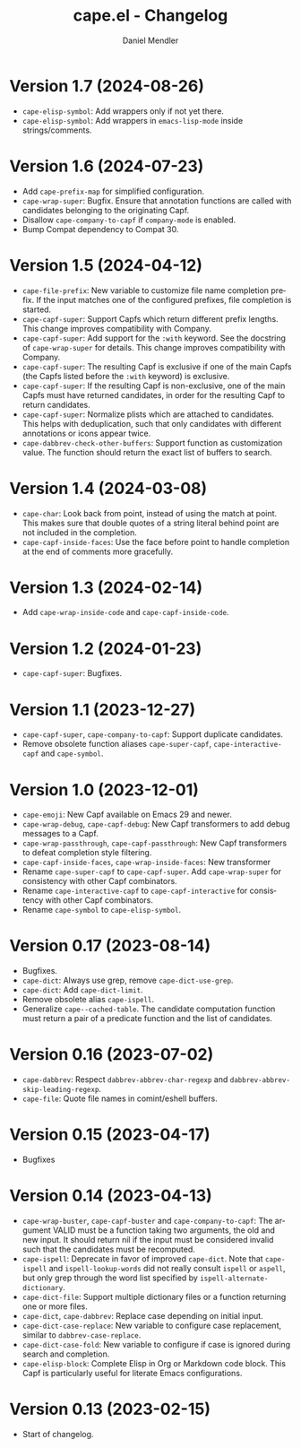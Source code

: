 #+title: cape.el - Changelog
#+author: Daniel Mendler
#+language: en

* Version 1.7 (2024-08-26)

- ~cape-elisp-symbol~: Add wrappers only if not yet there.
- ~cape-elisp-symbol~: Add wrappers in ~emacs-lisp-mode~ inside strings/comments.

* Version 1.6 (2024-07-23)

- Add ~cape-prefix-map~ for simplified configuration.
- ~cape-wrap-super~: Bugfix. Ensure that annotation functions are called with
  candidates belonging to the originating Capf.
- Disallow ~cape-company-to-capf~ if ~company-mode~ is enabled.
- Bump Compat dependency to Compat 30.

* Version 1.5 (2024-04-12)

- ~cape-file-prefix~: New variable to customize file name completion prefix. If
  the input matches one of the configured prefixes, file completion is started.
- ~cape-capf-super~: Support Capfs which return different prefix lengths. This
  change improves compatibility with Company.
- ~cape-capf-super~: Add support for the ~:with~ keyword. See the docstring of
  ~cape-wrap-super~ for details. This change improves compatibility with Company.
- ~cape-capf-super~: The resulting Capf is exclusive if one of the main Capfs (the
  Capfs listed before the ~:with~ keyword) is exclusive.
- ~cape-capf-super~: If the resulting Capf is non-exclusive, one of the main Capfs
  must have returned candidates, in order for the resulting Capf to return
  candidates.
- ~cape-capf-super~: Normalize plists which are attached to candidates. This helps
  with deduplication, such that only candidates with different annotations or
  icons appear twice.
- ~cape-dabbrev-check-other-buffers~: Support function as customization value. The
  function should return the exact list of buffers to search.

* Version 1.4 (2024-03-08)

- =cape-char=: Look back from point, instead of using the match at point. This
  makes sure that double quotes of a string literal behind point are not
  included in the completion.
- =cape-capf-inside-faces=: Use the face before point to handle completion at the
  end of comments more gracefully.

* Version 1.3 (2024-02-14)

- Add =cape-wrap-inside-code= and =cape-capf-inside-code=.

* Version 1.2 (2024-01-23)

- =cape-capf-super=: Bugfixes.

* Version 1.1 (2023-12-27)

- =cape-capf-super=, =cape-company-to-capf=: Support duplicate candidates.
- Remove obsolete function aliases ~cape-super-capf~, ~cape-interactive-capf~ and
  ~cape-symbol~.

* Version 1.0 (2023-12-01)

- =cape-emoji=: New Capf available on Emacs 29 and newer.
- =cape-wrap-debug=, =cape-capf-debug=: New Capf transformers to add debug messages
  to a Capf.
- =cape-wrap-passthrough=, =cape-capf-passthrough=: New Capf transformers to defeat
  completion style filtering.
- =cape-capf-inside-faces=, =cape-wrap-inside-faces=: New transformer
- Rename =cape-super-capf= to =cape-capf-super=. Add =cape-wrap-super= for consistency
  with other Capf combinators.
- Rename =cape-interactive-capf= to =cape-capf-interactive= for consistency with
  other Capf combinators.
- Rename =cape-symbol= to =cape-elisp-symbol=.

* Version 0.17 (2023-08-14)

- Bugfixes.
- =cape-dict=: Always use grep, remove =cape-dict-use-grep=.
- =cape-dict=: Add =cape-dict-limit=.
- Remove obsolete alias =cape-ispell=.
- Generalize =cape--cached-table=. The candidate computation function must return
  a pair of a predicate function and the list of candidates.

* Version 0.16 (2023-07-02)

- =cape-dabbrev=: Respect =dabbrev-abbrev-char-regexp= and
  =dabbrev-abbrev-skip-leading-regexp=.
- =cape-file=: Quote file names in comint/eshell buffers.

* Version 0.15 (2023-04-17)

- Bugfixes

* Version 0.14 (2023-04-13)

- =cape-wrap-buster=, =cape-capf-buster= and =cape-company-to-capf=: The argument
  VALID must be a function taking two arguments, the old and new input. It
  should return nil if the input must be considered invalid such that the
  candidates must be recomputed.
- =cape-ispell=: Deprecate in favor of improved =cape-dict=. Note that =cape-ispell=
  and =ispell-lookup-words= did not really consult =ispell= or =aspell=, but only grep
  through the word list specified by =ispell-alternate-dictionary=.
- =cape-dict-file=: Support multiple dictionary files or a function returning one
  or more files.
- =cape-dict=, =cape-dabbrev=: Replace case depending on initial input.
- =cape-dict-case-replace=: New variable to configure case replacement, similar to
  =dabbrev-case-replace=.
- =cape-dict-case-fold=: New variable to configure if case is ignored
  during search and completion.
- =cape-elisp-block=: Complete Elisp in Org or Markdown code block. This Capf is
  particularly useful for literate Emacs configurations.

* Version 0.13 (2023-02-15)

- Start of changelog.
